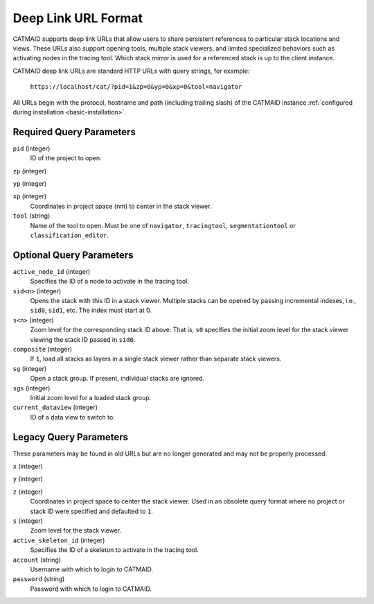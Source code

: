 Deep Link URL Format
====================

CATMAID supports deep link URLs that allow users to share persistent references
to particular stack locations and views. These URLs also support opening tools,
multiple stack viewers, and limited specialized behaviors such as activating
nodes in the tracing tool. Which stack mirror is used for a referenced stack is
up to the client instance.

CATMAID deep link URLs are standard HTTP URLs with query strings, for example:

   ``https://localhost/cat/?pid=1&zp=0&yp=0&xp=0&tool=navigator``

All URLs begin with the protocol, hostname and path (including trailing slash)
of the CATMAID instance :ref:`configured during installation
<basic-installation>`.

Required Query Parameters
-------------------------

``pid`` (integer)
    ID of the project to open.

``zp`` (integer)

``yp`` (integer)

``xp`` (integer)
    Coordinates in project space (nm) to center in the stack viewer.

``tool`` (string)
    Name of the tool to open. Must be one of ``navigator``, ``tracingtool``,
    ``segmentationtool`` or ``classification_editor``.

Optional Query Parameters
-------------------------

``active_node_id`` (integer)
    Specifies the ID of a node to activate in the tracing tool.

``sid<n>`` (integer)
    Opens the stack with this ID in a stack viewer. Multiple stacks can be
    opened by passing incremental indexes, i.e., ``sid0``, ``sid1``, etc.
    The index must start at 0.

``s<n>`` (integer)
    Zoom level for the corresponding stack ID above. That is, ``s0`` specifies
    the initial zoom level for the stack viewer viewing the stack ID passed in
    ``sid0``.

``composite`` (integer)
    If ``1``, load all stacks as layers in a single stack viewer rather than
    separate stack viewers.

``sg`` (integer)
    Open a stack group. If present, individual stacks are ignored.

``sgs`` (integer)
    Initial zoom level for a loaded stack group.

``current_dataview`` (integer)
    ID of a data view to switch to.

Legacy Query Parameters
-----------------------

These parameters may be found in old URLs but are no longer generated and may
not be properly processed.

``x`` (integer)

``y`` (integer)

``z`` (integer)
    Coordinates in project space to center the stack viewer. Used in an
    obsolete query format where no project or stack ID were specified and
    defaulted to ``1``.

``s`` (integer)
    Zoom level for the stack viewer.

``active_skeleton_id`` (integer)
    Specifies the ID of a skeleton to activate in the tracing tool.

``account`` (string)
    Username with which to login to CATMAID.

``password`` (string)
    Password with which to login to CATMAID.
